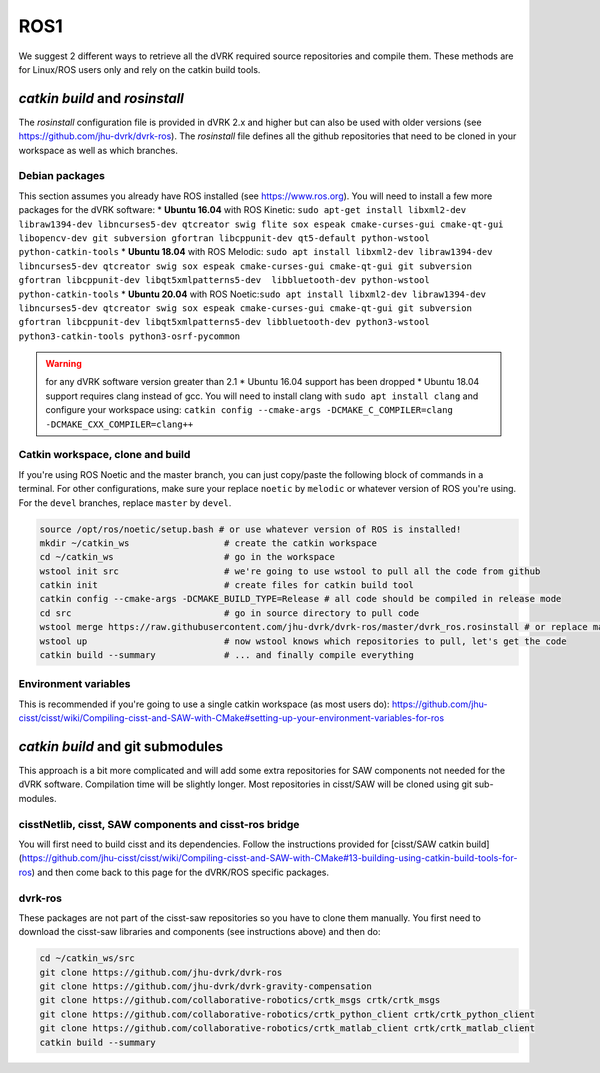 ROS1
====

We suggest 2 different ways to retrieve all the dVRK required source
repositories and compile them.  These methods are for Linux/ROS users
only and rely on the catkin build tools.

`catkin build` and `rosinstall`
-------------------------------

The `rosinstall` configuration file is provided in dVRK 2.x and higher
but can also be used with older versions (see
https://github.com/jhu-dvrk/dvrk-ros).  The `rosinstall` file defines
all the github repositories that need to be cloned in your workspace
as well as which branches.

Debian packages
^^^^^^^^^^^^^^^

This section assumes you already have ROS installed (see https://www.ros.org).  You will need to install a few more packages for the dVRK software:
* **Ubuntu 16.04** with ROS Kinetic: ``sudo apt-get install libxml2-dev libraw1394-dev libncurses5-dev qtcreator swig flite sox espeak cmake-curses-gui cmake-qt-gui libopencv-dev git subversion gfortran libcppunit-dev qt5-default python-wstool python-catkin-tools``
* **Ubuntu 18.04** with ROS Melodic: ``sudo apt install libxml2-dev libraw1394-dev libncurses5-dev qtcreator swig sox espeak cmake-curses-gui cmake-qt-gui git subversion gfortran libcppunit-dev libqt5xmlpatterns5-dev  libbluetooth-dev python-wstool python-catkin-tools``
* **Ubuntu 20.04** with ROS Noetic:``sudo apt install libxml2-dev libraw1394-dev libncurses5-dev qtcreator swig sox espeak cmake-curses-gui cmake-qt-gui git subversion gfortran libcppunit-dev libqt5xmlpatterns5-dev libbluetooth-dev python3-wstool python3-catkin-tools python3-osrf-pycommon``

.. warning::
   for any dVRK software version greater than 2.1
   * Ubuntu 16.04 support has been dropped
   * Ubuntu 18.04 support requires clang instead of gcc.  You will need to install clang with ``sudo apt install clang`` and configure your workspace using: ``catkin config --cmake-args -DCMAKE_C_COMPILER=clang -DCMAKE_CXX_COMPILER=clang++``

Catkin workspace, clone and build
^^^^^^^^^^^^^^^^^^^^^^^^^^^^^^^^^

If you're using ROS Noetic and the master branch, you can just
copy/paste the following block of commands in a terminal.  For other
configurations, make sure your replace ``noetic`` by ``melodic`` or
whatever version of ROS you're using.  For the ``devel`` branches,
replace ``master`` by ``devel``.

.. code-block:: bash

   source /opt/ros/noetic/setup.bash # or use whatever version of ROS is installed!
   mkdir ~/catkin_ws                  # create the catkin workspace
   cd ~/catkin_ws                     # go in the workspace
   wstool init src                    # we're going to use wstool to pull all the code from github
   catkin init                        # create files for catkin build tool
   catkin config --cmake-args -DCMAKE_BUILD_TYPE=Release # all code should be compiled in release mode
   cd src                             # go in source directory to pull code
   wstool merge https://raw.githubusercontent.com/jhu-dvrk/dvrk-ros/master/dvrk_ros.rosinstall # or replace master by devel
   wstool up                          # now wstool knows which repositories to pull, let's get the code
   catkin build --summary             # ... and finally compile everything

Environment variables
^^^^^^^^^^^^^^^^^^^^^

This is recommended if you're going to use a single catkin workspace
(as most users do):
https://github.com/jhu-cisst/cisst/wiki/Compiling-cisst-and-SAW-with-CMake#setting-up-your-environment-variables-for-ros

`catkin build` and git submodules
---------------------------------

This approach is a bit more complicated and will add some extra
repositories for SAW components not needed for the dVRK software.
Compilation time will be slightly longer.  Most repositories in
cisst/SAW will be cloned using git sub-modules.

cisstNetlib, cisst, SAW components and cisst-ros bridge
^^^^^^^^^^^^^^^^^^^^^^^^^^^^^^^^^^^^^^^^^^^^^^^^^^^^^^^

You will first need to build cisst and its dependencies.  Follow the
instructions provided for [cisst/SAW catkin
build](https://github.com/jhu-cisst/cisst/wiki/Compiling-cisst-and-SAW-with-CMake#13-building-using-catkin-build-tools-for-ros)
and then come back to this page for the dVRK/ROS specific packages.

dvrk-ros
^^^^^^^^

These packages are not part of the cisst-saw repositories so you have
to clone them manually.  You first need to download the cisst-saw
libraries and components (see instructions above) and then do:

.. code-block:: bash

   cd ~/catkin_ws/src
   git clone https://github.com/jhu-dvrk/dvrk-ros
   git clone https://github.com/jhu-dvrk/dvrk-gravity-compensation
   git clone https://github.com/collaborative-robotics/crtk_msgs crtk/crtk_msgs
   git clone https://github.com/collaborative-robotics/crtk_python_client crtk/crtk_python_client
   git clone https://github.com/collaborative-robotics/crtk_matlab_client crtk/crtk_matlab_client
   catkin build --summary
